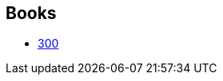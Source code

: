 :jbake-type: post
:jbake-status: published
:jbake-title: 300 Universe
:jbake-tags: serie
:jbake-date: 2011-05-03
:jbake-depth: ../../
:jbake-uri: goodreads/series/300_Universe.adoc
:jbake-source: https://www.goodreads.com/series/210861
:jbake-style: goodreads goodreads-serie no-index

## Books
* link:../books/9782878270310.html[300]
